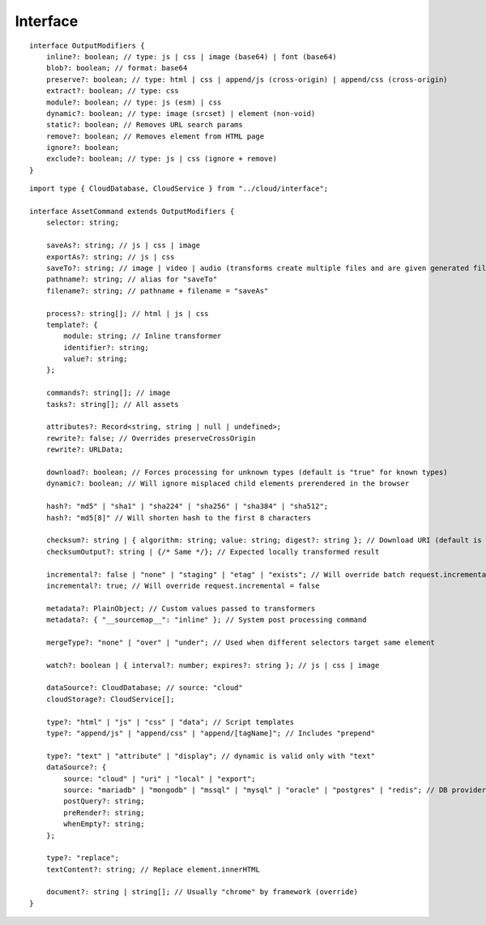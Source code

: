 =========
Interface
=========

.. highlight:: typescript

::

  interface OutputModifiers {
      inline?: boolean; // type: js | css | image (base64) | font (base64)
      blob?: boolean; // format: base64
      preserve?: boolean; // type: html | css | append/js (cross-origin) | append/css (cross-origin)
      extract?: boolean; // type: css
      module?: boolean; // type: js (esm) | css
      dynamic?: boolean; // type: image (srcset) | element (non-void)
      static?: boolean; // Removes URL search params
      remove?: boolean; // Removes element from HTML page
      ignore?: boolean;
      exclude?: boolean; // type: js | css (ignore + remove)
  }

::

  import type { CloudDatabase, CloudService } from "../cloud/interface";

  interface AssetCommand extends OutputModifiers {
      selector: string;

      saveAs?: string; // js | css | image
      exportAs?: string; // js | css
      saveTo?: string; // image | video | audio (transforms create multiple files and are given generated filename)
      pathname?: string; // alias for "saveTo"
      filename?: string; // pathname + filename = "saveAs"

      process?: string[]; // html | js | css
      template?: {
          module: string; // Inline transformer
          identifier?: string;
          value?: string;
      };

      commands?: string[]; // image
      tasks?: string[]; // All assets

      attributes?: Record<string, string | null | undefined>;
      rewrite?: false; // Overrides preserveCrossOrigin
      rewrite?: URLData;

      download?: boolean; // Forces processing for unknown types (default is "true" for known types)
      dynamic?: boolean; // Will ignore misplaced child elements prerendered in the browser

      hash?: "md5" | "sha1" | "sha224" | "sha256" | "sha384" | "sha512";
      hash?: "md5[8]" // Will shorten hash to the first 8 characters

      checksum?: string | { algorithm: string; value: string; digest?: string }; // Download URI (default is "sha256")
      checksumOutput?: string | {/* Same */}; // Expected locally transformed result

      incremental?: false | "none" | "staging" | "etag" | "exists"; // Will override batch request.incremental
      incremental?: true; // Will override request.incremental = false

      metadata?: PlainObject; // Custom values passed to transformers
      metadata?: { "__sourcemap__": "inline" }; // System post processing command

      mergeType?: "none" | "over" | "under"; // Used when different selectors target same element

      watch?: boolean | { interval?: number; expires?: string }; // js | css | image

      dataSource?: CloudDatabase; // source: "cloud"
      cloudStorage?: CloudService[];

      type?: "html" | "js" | "css" | "data"; // Script templates
      type?: "append/js" | "append/css" | "append/[tagName]"; // Includes "prepend"

      type?: "text" | "attribute" | "display"; // dynamic is valid only with "text"
      dataSource?: {
          source: "cloud" | "uri" | "local" | "export";
          source: "mariadb" | "mongodb" | "mssql" | "mysql" | "oracle" | "postgres" | "redis"; // DB providers
          postQuery?: string;
          preRender?: string;
          whenEmpty?: string;
      };

      type?: "replace";
      textContent?: string; // Replace element.innerHTML

      document?: string | string[]; // Usually "chrome" by framework (override)
  }

.. seealso:: For any non-standard named definitions check :doc:`References </references>`.